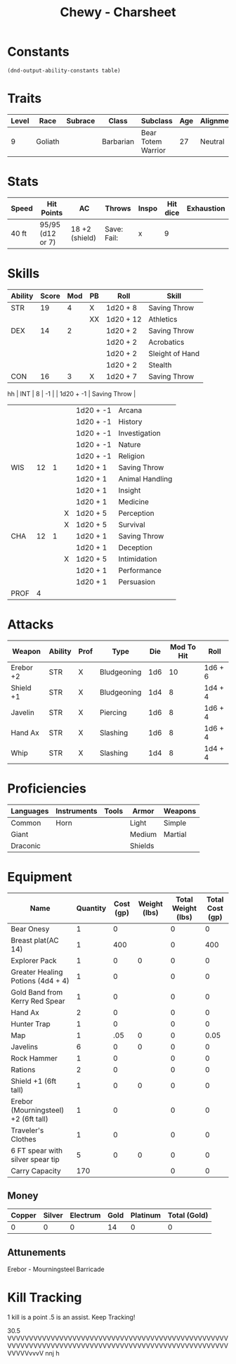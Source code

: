 
#+STARTUP: content showstars indent
#+FILETAGS: dnd charsheet Chewy Eshieldoor
#+TITLE: Chewy - Charsheet

* Constants
  #+NAME: define-constants-with-src-block
  #+BEGIN_SRC elisp :var table=stats :colnames yes :results output drawer :cache yes :lang elisp
    (dnd-output-ability-constants table)
  #+END_SRC

  #+RESULTS[fe869ac4a086dce7f213c7b51a3bd20bd6f5ef77]: define-constants-with-src-block
  :results:
  #+CONSTANTS: STR=19
  #+CONSTANTS: DEX=14
  #+CONSTANTS: CON=16
  #+CONSTANTS: INT=8
  #+CONSTANTS: WIS=12
  #+CONSTANTS: CHA=12
  #+CONSTANTS: PROF=4
  :end:
  
* Traits
  | Level | Race    | Subrace | Class     | Subclass           | Age | Alignment | Size            |
  |-------+---------+---------+-----------+--------------------+-----+-----------+-----------------|
  |     9 | Goliath |         | Barbarian | Bear Totem Warrior |  27 | Neutral   | Medium(340) 8FT |
  
* Stats  
  | Speed | Hit Points       | AC             | Throws      | Inspo | Hit dice | Exhaustion |
  |-------+------------------+----------------+-------------+-------+----------+------------|
  | 40 ft | 95/95 (d12 or 7) | 18 +2 (shield) | Save: Fail: |     x |        9 |            |

* Skills
  #+name: stats
  | Ability | Score | Mod | PB | Roll      | Skill           |
  |---------+-------+-----+----+-----------+-----------------|
  | STR     |    19 |   4 | X  | 1d20 + 8  | Saving Throw    |
  |         |       |     | XX | 1d20 + 12 | Athletics       |
  |---------+-------+-----+----+-----------+-----------------|
  | DEX     |    14 |   2 |    | 1d20 + 2  | Saving Throw    |
  |         |       |     |    | 1d20 + 2  | Acrobatics      |
  |         |       |     |    | 1d20 + 2  | Sleight of Hand |
  |         |       |     |    | 1d20 + 2  | Stealth         |
  |---------+-------+-----+----+-----------+-----------------|
  | CON     |    16 |   3 | X  | 1d20 + 7  | Saving Throw    |
  |---------+-------+-----+----+-----------+-----------------|
hh | INT     |     8 |  -1 |    | 1d20 + -1 | Saving Throw    |
  |         |       |     |    | 1d20 + -1 | Arcana          |
  |         |       |     |    | 1d20 + -1 | History         |
  |         |       |     |    | 1d20 + -1 | Investigation   |
  |         |       |     |    | 1d20 + -1 | Nature          |
  |         |       |     |    | 1d20 + -1 | Religion        |
  |---------+-------+-----+----+-----------+-----------------|
  | WIS     |    12 |   1 |    | 1d20 + 1  | Saving Throw    |
  |         |       |     |    | 1d20 + 1  | Animal Handling |
  |         |       |     |    | 1d20 + 1  | Insight         |
  |         |       |     |    | 1d20 + 1  | Medicine        |
  |         |       |     | X  | 1d20 + 5  | Perception      |
  |         |       |     | X  | 1d20 + 5  | Survival        |
  |---------+-------+-----+----+-----------+-----------------|
  | CHA     |    12 |   1 |    | 1d20 + 1  | Saving Throw    |
  |         |       |     |    | 1d20 + 1  | Deception       |
  |         |       |     | X  | 1d20 + 5  | Intimidation    |
  |         |       |     |    | 1d20 + 1  | Performance     |
  |         |       |     |    | 1d20 + 1  | Persuasion      |
  |---------+-------+-----+----+-----------+-----------------|
  | PROF    |     4 |     |    |           |                 |
  #+TBLFM: @2$3='(calc-dnd-mod (string-to-number (org-table-get-constant $1)))
  #+TBLFM: @4$3='(calc-dnd-mod (string-to-number (org-table-get-constant $1)))
  #+TBLFM: @8$3='(calc-dnd-mod (string-to-number (org-table-get-constant $1)))
  #+TBLFM: @9$3='(calc-dnd-mod (string-to-number (org-table-get-constant $1)))
  #+TBLFM: @15$3='(calc-dnd-mod (string-to-number (org-table-get-constant $1)))
  #+TBLFM: @21$3='(calc-dnd-mod (string-to-number (org-table-get-constant $1)))
  #+TBLFM: @2$5..@3$5='(concat "1d20 + " (number-to-string (+ (if (string= $4 "X") $PROF 0) (calc-dnd-mod (string-to-number (org-table-get-constant @2$1))))))
  #+TBLFM: @4$5..@7$5='(concat "1d20 + " (number-to-string (+ (if (string= $4 "X") $PROF 0) (calc-dnd-mod (string-to-number (org-table-get-constant @4$1))))))
  #+TBLFM: @8$5..@8$5='(concat "1d20 + " (number-to-string (+ (if (string= $4 "X") $PROF 0) (calc-dnd-mod (string-to-number (org-table-get-constant @8$1))))))
  #+TBLFM: @9$5..@14$5='(concat "1d20 + " (number-to-string (+ (if (string= $4 "X") $PROF 0) (calc-dnd-mod (string-to-number (org-table-get-constant @9$1))))))
  #+TBLFM: @15$5..@20$5='(concat "1d20 + " (number-to-string (+ (if (string= $4 "X") $PROF 0) (calc-dnd-mod (string-to-number (org-table-get-constant @15$1))))))
  #+TBLFM: @21$5..@25$5='(concat "1d20 + " (number-to-string (+ (if (string= $4 "X") $PROF 0) (calc-dnd-mod (string-to-number (org-table-get-constant @21$1))))))
 
* Attacks
  #+NAME: attacks
  | Weapon    | Ability | Prof | Type        | Die | Mod To Hit | Roll    |
  |-----------+---------+------+-------------+-----+------------+---------|
  | Erebor +2 | STR     | X    | Bludgeoning | 1d6 |         10 | 1d6 + 6 |
  | Shield +1 | STR     | X    | Bludgeoning | 1d4 |          8 | 1d4 + 4 |
  | Javelin   | STR     | X    | Piercing    | 1d6 |          8 | 1d6 + 4 |
  | Hand Ax   | STR     | X    | Slashing    | 1d6 |          8 | 1d6 + 4 |
  | Whip      | STR     | X    | Slashing    | 1d4 |          8 | 1d4 + 4 |
  #+TBLFM: $6='(+ (if (string= $3 "X") $PROF 0) (calc-dnd-mod (string-to-number (org-table-get-constant $2))))
  #+TBLFM: $7='(concat $5 " + " (number-to-string (calc-dnd-mod (string-to-number (org-table-get-constant $2)))))
 
* Proficiencies
  | Languages | Instruments | Tools | Armor   | Weapons |
  |-----------+-------------+-------+---------+---------|
  | Common    | Horn        |       | Light   | Simple  |
  | Giant     |             |       | Medium  | Martial |
  | Draconic  |             |       | Shields |         |

* Equipment
  | Name                                 | Quantity | Cost (gp) | Weight (lbs) | Total Weight (lbs) | Total Cost (gp) |
  |--------------------------------------+----------+-----------+--------------+--------------------+-----------------|
  | Bear Onesy                           |        1 |         0 |              |                  0 |               0 |
  | Breast plat(AC 14)                   |        1 |       400 |              |                  0 |             400 |
  | Explorer Pack                        |        1 |         0 |            0 |                  0 |               0 |
  | Greater Healing Potions (4d4 + 4)    |        1 |         0 |              |                  0 |               0 |
  | Gold Band from Kerry Red Spear       |        1 |         0 |              |                  0 |               0 |
  | Hand Ax                              |        2 |         0 |              |                  0 |               0 |
  | Hunter Trap                          |        1 |         0 |              |                  0 |               0 |
  | Map                                  |        1 |       .05 |            0 |                  0 |            0.05 |
  | Javelins                             |        6 |         0 |            0 |                  0 |               0 |
  | Rock Hammer                          |        1 |         0 |              |                  0 |               0 |
  | Rations                              |        2 |         0 |              |                  0 |               0 |
  | Shield +1 (6ft tall)                 |        1 |         0 |            0 |                  0 |               0 |
  | Erebor (Mourningsteel) +2 (6ft tall) |        1 |         0 |              |                  0 |               0 |
  | Traveler's Clothes                   |        1 |         0 |              |                  0 |               0 |
  | 6 FT spear with silver spear tip     |        5 |         0 |            0 |                  0 |               0 |
  |--------------------------------------+----------+-----------+--------------+--------------------+-----------------|
  | Carry Capacity                       |      170 |           |              |                  0 |               0 |
  #+TBLFM: $5=($2 * $4)
  #+TBLFM: $6=($2 * $3)
  #+TBLFM: @30$5=vsum(@4$5..@30$5)
  #+TBLFM: @30$6=vsum(@4$6..@29$6)
  #+TBLFM: @30$2=($STR * 10)
 
** Money
| Copper | Silver | Electrum | Gold | Platinum | Total (Gold) |
|--------+--------+----------+------+----------+--------------|
|      0 |      0 |        0 |   14 |        0 |            0 |
#+TBLFM: $6=(($1 / 100) + ($2 / 10) + ($3 / 2) + $4 + ($5 * 10))

** Attunements
Erebor - Mourningsteel Barricade

* Kill Tracking
1 kill is a point .5 is an assist. Keep Tracking!

30.5
VVVVVVVVVVVVVVVVVVVVVVVVVVVVVVVVVVVVVVVVVVVVVVVVVVVVVVVVVVVVVVVVVVVVVVVVVVVVVVVVVVVVVVVVVVVVVVVVVVVVVVVVVVVvvvV nnj h
